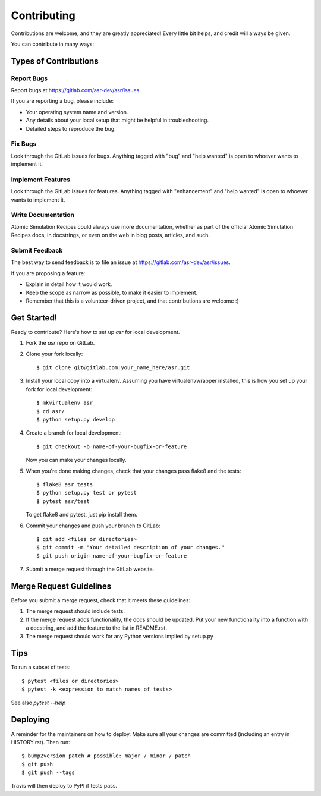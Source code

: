 .. highlight:: shell

============
Contributing
============

Contributions are welcome, and they are greatly appreciated! Every little bit
helps, and credit will always be given.

You can contribute in many ways:

Types of Contributions
----------------------

Report Bugs
~~~~~~~~~~~

Report bugs at https://gitlab.com/asr-dev/asr/issues.

If you are reporting a bug, please include:

* Your operating system name and version.
* Any details about your local setup that might be helpful in troubleshooting.
* Detailed steps to reproduce the bug.

Fix Bugs
~~~~~~~~

Look through the GitLab issues for bugs. Anything tagged with "bug" and "help
wanted" is open to whoever wants to implement it.

Implement Features
~~~~~~~~~~~~~~~~~~

Look through the GitLab issues for features. Anything tagged with "enhancement"
and "help wanted" is open to whoever wants to implement it.

Write Documentation
~~~~~~~~~~~~~~~~~~~

Atomic Simulation Recipes could always use more documentation, whether as part of the
official Atomic Simulation Recipes docs, in docstrings, or even on the web in blog posts,
articles, and such.

Submit Feedback
~~~~~~~~~~~~~~~

The best way to send feedback is to file an issue at https://gitlab.com/asr-dev/asr/issues.

If you are proposing a feature:

* Explain in detail how it would work.
* Keep the scope as narrow as possible, to make it easier to implement.
* Remember that this is a volunteer-driven project, and that contributions
  are welcome :)

Get Started!
------------

Ready to contribute? Here's how to set up `asr` for local development.

1. Fork the `asr` repo on GitLab.
2. Clone your fork locally::

    $ git clone git@gitlab.com:your_name_here/asr.git

3. Install your local copy into a virtualenv. Assuming you have virtualenvwrapper installed, this is how you set up your fork for local development::

    $ mkvirtualenv asr
    $ cd asr/
    $ python setup.py develop

4. Create a branch for local development::

    $ git checkout -b name-of-your-bugfix-or-feature

   Now you can make your changes locally.

5. When you're done making changes, check that your changes pass flake8 and the
   tests::

    $ flake8 asr tests
    $ python setup.py test or pytest
    $ pytest asr/test

   To get flake8 and pytest, just pip install them.

6. Commit your changes and push your branch to GitLab::

    $ git add <files or directories>
    $ git commit -m "Your detailed description of your changes."
    $ git push origin name-of-your-bugfix-or-feature

7. Submit a merge request through the GitLab website.

Merge Request Guidelines
-----------------------

Before you submit a merge request, check that it meets these guidelines:

1. The merge request should include tests.
2. If the merge request adds functionality, the docs should be updated. Put
   your new functionality into a function with a docstring, and add the
   feature to the list in README.rst.
3. The merge request should work for any Python versions implied by setup.py

Tips
----

To run a subset of tests::

$ pytest <files or directories>
$ pytest -k <expression to match names of tests>

See also `pytest --help`

Deploying
---------

A reminder for the maintainers on how to deploy.
Make sure all your changes are committed (including an entry in HISTORY.rst).
Then run::

$ bump2version patch # possible: major / minor / patch
$ git push
$ git push --tags

Travis will then deploy to PyPI if tests pass.

